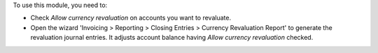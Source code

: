 To use this module, you need to:

* Check *Allow currency revaluation* on accounts you want to revaluate.
* Open the wizard 'Invoicing > Reporting > Closing Entries > Currency Revaluation Report' to generate the
  revaluation journal entries. It adjusts account balance having
  *Allow currency revaluation* checked.
